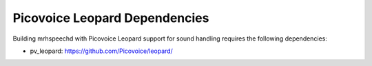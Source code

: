 ******************************
Picovoice Leopard Dependencies
******************************
Building mrhspeechd with Picovoice Leopard support for sound handling requires 
the following dependencies:

* pv_leopard: https://github.com/Picovoice/leopard/
